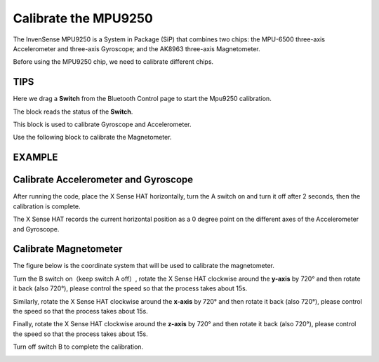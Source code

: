 Calibrate the MPU9250
=======================

The InvenSense MPU9250 is a System in Package (SiP) that combines two chips: the MPU-6500 three-axis Accelerometer and three-axis Gyroscope; and the AK8963 three-axis Magnetometer. 

Before using the MPU9250 chip, we need to calibrate different chips.

TIPS
-----

Here we drag a **Switch** from the Bluetooth Control page to start the Mpu9250 calibration.

.. image:: img/tip29.png
  :width: 120
  :align: center

The block reads the status of the **Switch**.

.. image:: img/tip30.png
  :width: 260
  :align: center

This block is used to calibrate Gyroscope and Accelerometer.

.. image:: img/tip32.png
  :width: 500
  :align: center

Use the following block to calibrate the Magnetometer.

.. image:: img/tip33.png
  :width: 360
  :align: center

EXAMPLE
----------
  
.. image:: img/example7.png
  :width: 650
  :align: center

Calibrate Accelerometer and Gyroscope
----------------------------------------

After running the code, place the X Sense HAT horizontally, turn the A switch on and turn it off after 2 seconds, then the calibration is complete.

The X Sense HAT records the current horizontal position as a 0 degree point on the different axes of the Accelerometer and Gyroscope.

Calibrate Magnetometer
-----------------------

The figure below is the coordinate system that will be used to calibrate the magnetometer.

.. image:: img/tip34.jpg
  :width: 400
  :align: center

Turn the B switch on（keep switch A off）, rotate the X Sense HAT clockwise around the **y-axis** by 720° and then rotate it back (also 720°), please control the speed so that the process takes about 15s.

.. image:: img/tip35.jpg
  :width: 400
  :align: center

Similarly, rotate the X Sense HAT clockwise around the **x-axis** by 720° and then rotate it back (also 720°), please control the speed so that the process takes about 15s.

.. image:: img/tip36.jpg
  :width: 400
  :align: center

Finally, rotate the X Sense HAT clockwise around the **z-axis** by 720° and then rotate it back (also 720°), please control the speed so that the process takes about 15s.

Turn off switch B to complete the calibration.

.. image:: img/tip37.jpg
  :width: 400
  :align: center

